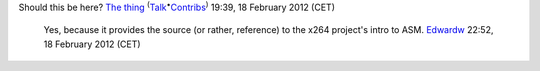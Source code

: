 Should this be here? `The thing <User:The_thing>`__ :sup:`(`\ `Talk <User_talk:The_thing>`__\ :sup:`•`\ `Contribs <Special:Contributions/The_thing>`__\ :sup:`)` 19:39, 18 February 2012 (CET)

   Yes, because it provides the source (or rather, reference) to the x264 project's intro to ASM. `Edwardw <User:Edwardw>`__ 22:52, 18 February 2012 (CET)
